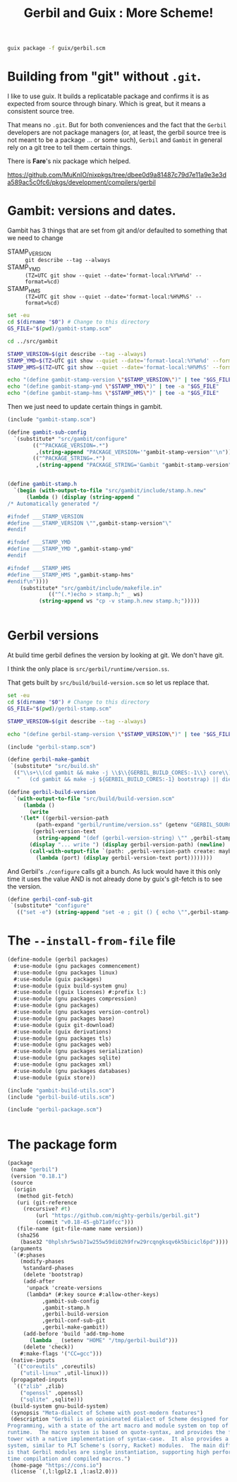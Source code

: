 #+TITLE: Gerbil and Guix : More Scheme!

#+begin_src sh
  guix package -f guix/gerbil.scm
#+end_src

* Building from "git" without =.git=.

I like to use guix. It builds a replicatable package and confirms it
is as expected from source through binary. Which is great, but it
means a consistent source tree.

That means no =.git=. But for both conveniences and the fact that the
=Gerbil= developers are not package managers (or, at least, the gerbil
source tree is not meant to be a package ... or some such), =Gerbil=
and =Gambit= in general rely on a git tree to tell them certain
things.

There is *Fare*'s nix package which helped.

https://github.com/MuKnIO/nixpkgs/tree/dbee0d9a81487c79d7e11a9e3e3da589ac5c0fc6/pkgs/development/compilers/gerbil

* Gambit: versions and dates.

Gambit has 3 things that are set from git and/or defaulted to something that we need to change

  - STAMP_VERSION :: ~git describe --tag --always~
  - STAMP_YMD :: ~(TZ=UTC git show --quiet --date='format-local:%Y%m%d' --format=%cd)~
  - STAMP_HMS :: ~(TZ=UTC git show --quiet --date='format-local:%H%M%S' --format=%cd)~

#+begin_src sh :shebang #!/bin/sh :tangle update-gambit-stamp.sh
  set -eu
  cd $(dirname "$0") # Change to this directory
  GS_FILE="$(pwd)/gambit-stamp.scm"

  cd ../src/gambit

  STAMP_VERSION=$(git describe --tag --always)
  STAMP_YMD=$(TZ=UTC git show --quiet --date='format-local:%Y%m%d' --format=%cd)
  STAMP_HMS=$(TZ=UTC git show --quiet --date='format-local:%H%M%S' --format=%cd)

  echo "(define gambit-stamp-version \"$STAMP_VERSION\")" | tee "$GS_FILE"
  echo "(define gambit-stamp-ymd \"$STAMP_YMD\")" | tee -a "$GS_FILE"
  echo "(define gambit-stamp-hms \"$STAMP_HMS\")" | tee -a "$GS_FILE"
#+end_src


Then we just need to update certain things in gambit.

#+begin_src scheme :tangle gambit-build-utils.scm
  (include "gambit-stamp.scm")

  (define gambit-sub-config
    `(substitute* "src/gambit/configure"
  	      (("^PACKAGE_VERSION=.*")
  	       ,(string-append "PACKAGE_VERSION='"gambit-stamp-version"'\n"))
  	      (("^PACKAGE_STRING=.*")
  	       ,(string-append "PACKAGE_STRING='Gambit "gambit-stamp-version"'\n"))))


  (define gambit-stamp.h
    `(begin (with-output-to-file "src/gambit/include/stamp.h.new"
  	    (lambda () (display (string-append "
  /* Automatically generated */

  #ifndef ___STAMP_VERSION
  #define ___STAMP_VERSION \"",gambit-stamp-version"\"
  #endif

  #ifndef ___STAMP_YMD
  #define ___STAMP_YMD ",gambit-stamp-ymd"
  #endif

  #ifndef ___STAMP_HMS
  #define ___STAMP_HMS ",gambit-stamp-hms"
  #endif\n"))))
  	  (substitute* "src/gambit/include/makefile.in"
  		       (("^(.*)echo > stamp.h;" _ ws)
  			(string-append ws "cp -v stamp.h.new stamp.h;")))))
  			    
  	     
#+end_src

* Gerbil versions

At build time gerbil defines the version by looking at git. We don't have git.

I think the only place is =src/gerbil/runtime/version.ss=.

That gets built by =src/build/build-version.scm= so let us replace that.

#+begin_src sh :shebang #!/bin/sh :tangle update-gerbil-stamp.sh
  set -eu
  cd $(dirname "$0") # Change to this directory
  GS_FILE="$(pwd)/gerbil-stamp.scm"

  STAMP_VERSION=$(git describe --tag --always)

  echo "(define gerbil-stamp-version \"$STAMP_VERSION\")" | tee "$GS_FILE"
#+end_src

#+begin_src scheme :tangle gerbil-build-utils.scm
    (include "gerbil-stamp.scm")

    (define gerbil-make-gambit
     `(substitute* "src/build.sh"
      (("\\s+\\(cd gambit && make -j \\$\\{GERBIL_BUILD_CORES:-1\\} core\\) \\|\\| die")
       "   (cd gambit && make -j ${GERBIL_BUILD_CORES:-1} bootstrap) || die\n   (cd gambit && make -j ${GERBIL_BUILD_CORES:-1} from-scratch) || die")))

    (define gerbil-build-version
      `(with-output-to-file "src/build/build-version.scm"
         (lambda ()
           (write
    	'(let* ((gerbil-version-path
    		 (path-expand "gerbil/runtime/version.ss" (getenv "GERBIL_SOURCE")))
    		(gerbil-version-text
    		 (string-append "(def (gerbil-version-string) \"" ,gerbil-stamp-version "\")\n")))
    	   (display "... write ") (display gerbil-version-path) (newline)
    	   (call-with-output-file `(path: ,gerbil-version-path create: maybe append: #f truncate: #t)
    	     (lambda (port) (display gerbil-version-text port))))))))

#+end_src

And Gerbil's =./configure= calls git a bunch. As luck would have it
this only time it uses the value AND is not already done by guix's
git-fetch is to see the version.

#+begin_src scheme :tangle gerbil-build-utils.scm
    (define gerbil-conf-sub-git
     `(substitute* "configure"
       (("set -e") (string-append "set -e ; git () { echo \"",gerbil-stamp-version"\" ;}\n"))))
#+end_src

* The =--install-from-file= file

#+begin_src scheme :tangle gerbil.scm
  (define-module (gerbil packages)
    #:use-module (gnu packages commencement)
    #:use-module (gnu packages linux)
    #:use-module (guix packages)
    #:use-module (guix build-system gnu)
    #:use-module ((guix licenses) #:prefix l:)
    #:use-module (gnu packages compression)
    #:use-module (gnu packages)
    #:use-module (gnu packages version-control)
    #:use-module (gnu packages base)
    #:use-module (guix git-download)
    #:use-module (guix derivations)
    #:use-module (gnu packages tls)
    #:use-module (gnu packages web)
    #:use-module (gnu packages serialization)
    #:use-module (gnu packages sqlite)
    #:use-module (gnu packages xml)
    #:use-module (gnu packages databases)
    #:use-module (guix store))

  (include "gambit-build-utils.scm")
  (include "gerbil-build-utils.scm")

  (include "gerbil-package.scm")


#+end_src
* The package form

#+begin_src scheme :tangle gerbil-package.scm
    (package
     (name "gerbil")
     (version "0.18.1")
     (source
      (origin
       (method git-fetch)
       (uri (git-reference
    	 (recursive? #t)
             (url "https://github.com/mighty-gerbils/gerbil.git")
             (commit "v0.18-45-gb71a9fcc")))
       (file-name (git-file-name name version))
       (sha256
        (base32 "0hplshr5wsb71w255w59di02h9frw29rcqngksqv6k5bicicl6pd"))))
     (arguments
      `(#:phases
        (modify-phases
         %standard-phases
         (delete 'bootstrap)
         (add-after
          'unpack 'create-versions
          (lambda* (#:key source #:allow-other-keys)
    	       ,gambit-sub-config
    	       ,gambit-stamp.h
    	       ,gerbil-build-version
    	       ,gerbil-conf-sub-git
               ,gerbil-make-gambit))
         (add-before 'build 'add-tmp-home
           (lambda _ (setenv "HOME" "/tmp/gerbil-build")))
         (delete 'check))
        #:make-flags '("CC=gcc")))
     (native-inputs
      `(("coreutils" ,coreutils)
        ("util-linux" ,util-linux)))
     (propagated-inputs
      `(("zlib" ,zlib)
        ("openssl" ,openssl)
        ("sqlite" ,sqlite)))
     (build-system gnu-build-system)
     (synopsis "Meta-dialect of Scheme with post-modern features")
     (description "Gerbil is an opinionated dialect of Scheme designed for Systems
    Programming, with a state of the art macro and module system on top of the Gambit
    runtime.  The macro system is based on quote-syntax, and provides the full meta-syntactic
    tower with a native implementation of syntax-case.  It also provides a full-blown module
    system, similar to PLT Scheme's (sorry, Racket) modules.  The main difference from Racket
    is that Gerbil modules are single instantiation, supporting high performance ahead of
    time compilation and compiled macros.")
     (home-page "https://cons.io")
     (license `(,l:lgpl2.1 ,l:asl2.0)))


#+end_src


